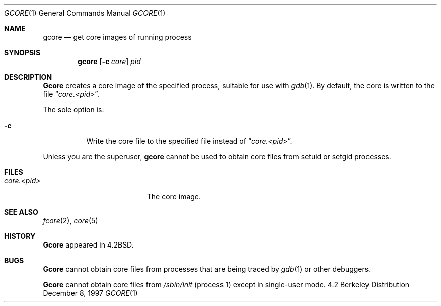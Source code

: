 .\"	BSDI gcore.1,v 2.4 1997/12/12 20:44:27 donn Exp
.\" Copyright (c) 1983, 1990, 1992, 1993
.\"	The Regents of the University of California.  All rights reserved.
.\"
.\" Redistribution and use in source and binary forms, with or without
.\" modification, are permitted provided that the following conditions
.\" are met:
.\" 1. Redistributions of source code must retain the above copyright
.\"    notice, this list of conditions and the following disclaimer.
.\" 2. Redistributions in binary form must reproduce the above copyright
.\"    notice, this list of conditions and the following disclaimer in the
.\"    documentation and/or other materials provided with the distribution.
.\" 3. All advertising materials mentioning features or use of this software
.\"    must display the following acknowledgement:
.\"	This product includes software developed by the University of
.\"	California, Berkeley and its contributors.
.\" 4. Neither the name of the University nor the names of its contributors
.\"    may be used to endorse or promote products derived from this software
.\"    without specific prior written permission.
.\"
.\" THIS SOFTWARE IS PROVIDED BY THE REGENTS AND CONTRIBUTORS ``AS IS'' AND
.\" ANY EXPRESS OR IMPLIED WARRANTIES, INCLUDING, BUT NOT LIMITED TO, THE
.\" IMPLIED WARRANTIES OF MERCHANTABILITY AND FITNESS FOR A PARTICULAR PURPOSE
.\" ARE DISCLAIMED.  IN NO EVENT SHALL THE REGENTS OR CONTRIBUTORS BE LIABLE
.\" FOR ANY DIRECT, INDIRECT, INCIDENTAL, SPECIAL, EXEMPLARY, OR CONSEQUENTIAL
.\" DAMAGES (INCLUDING, BUT NOT LIMITED TO, PROCUREMENT OF SUBSTITUTE GOODS
.\" OR SERVICES; LOSS OF USE, DATA, OR PROFITS; OR BUSINESS INTERRUPTION)
.\" HOWEVER CAUSED AND ON ANY THEORY OF LIABILITY, WHETHER IN CONTRACT, STRICT
.\" LIABILITY, OR TORT (INCLUDING NEGLIGENCE OR OTHERWISE) ARISING IN ANY WAY
.\" OUT OF THE USE OF THIS SOFTWARE, EVEN IF ADVISED OF THE POSSIBILITY OF
.\" SUCH DAMAGE.
.\"
.\"	@(#)gcore.1	8.2 (Berkeley) 4/18/94
.\"
.Dd "December 8, 1997
.Dt GCORE 1
.Os BSD 4.2
.Sh NAME
.Nm gcore
.Nd get core images of running process
.Sh SYNOPSIS
.Nm gcore
.Op Fl c Ar core
.Ar pid
.Sh DESCRIPTION
.Nm Gcore
creates a core image of the specified process,
suitable for use with
.Xr gdb  1 .
By default, the core is written to the file
.Dq Pa core.<pid> .
.Pp
The sole option is:
.Bl -tag -width indent
.It Fl c
Write the core file to the specified file instead of
.Dq Pa core.<pid> .
.El
.Pp
Unless you are the superuser,
.Nm gcore
cannot be used to obtain core files from setuid or setgid processes.
.Sh FILES
.Bl -tag -width /var/log/messages -compact
.It Pa core.<pid>
The core image.
.El
.Dp
.Sh "SEE ALSO
.Xr fcore 2 ,
.Xr core 5
.Sh HISTORY
.Nm Gcore
appeared in 4.2BSD.
.Sh BUGS
.Nm Gcore
cannot obtain core files from processes
that are being traced by
.Xr gdb 1
or other debuggers.
.Pp
.Nm Gcore
cannot obtain core files from
.Pa /sbin/init
.Pq process 1
except in single-user mode.
